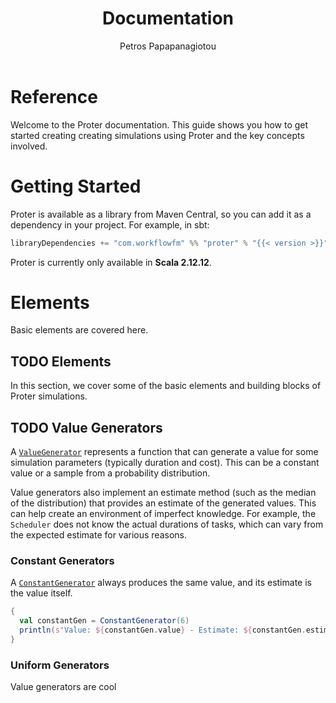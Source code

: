 #+TITLE: Documentation
#+AUTHOR: Petros Papapanagiotou
#+EMAIL: petros@workflowfm.com
#+OPTIONS: toc:nil email:t
#+EXCLUDE_TAGS: noexport
#+PROPERTY: header-args :results output drawer :session proter :exports both :eval no-export :dir ../../
#+HUGO_AUTO_SET_LASTMOD: t

#+HUGO_BASE_DIR: ../
#+HUGO_SECTION: docs

* Setup Amm :noexport:
#+BEGIN_SRC amm
import $ivy.`com.workflowfm:proter_2.12:0.7`, com.workflowfm.proter._
#+END_SRC

* Reference
  :PROPERTIES:
  :EXPORT_FILE_NAME: _index
  :EXPORT_HUGO_MENU: :menu "main" :weight 100
  :END:

Welcome to the Proter documentation. This guide shows you how to get started creating creating simulations using Proter and the key concepts involved.

@@hugo:{{< button "./getting-started/" "Get started" >}}@@

* Getting Started
  :PROPERTIES:
  :EXPORT_FILE_NAME: getting-started
  :EXPORT_HUGO_WEIGHT: 100
  :END:

Proter is available as a library from Maven Central, so you can add it as a dependency in your project. For example, in sbt:

#+BEGIN_SRC scala :eval no
libraryDependencies += "com.workflowfm" %% "proter" % "{{< version >}}"
#+END_SRC

Proter is currently only available in *Scala 2.12.12*.

* Elements
  :PROPERTIES:
  :EXPORT_HUGO_WEIGHT: 200
  :EXPORT_HUGO_SECTION*: elements
  :END:

  Basic elements are covered here.

** TODO Elements
  :PROPERTIES:
  :EXPORT_FILE_NAME: _index
  :END:

  In this section, we cover some of the basic elements and building blocks of Proter simulations.


** TODO Value Generators
   :PROPERTIES:
   :EXPORT_FILE_NAME: generators
   :EXPORT_HUGO_WEIGHT: 210
   :END:

   A [[../../../api/com/workflowfm/proter/ValueGenerator.html][~ValueGenerator~]] represents a function that can generate a value for some simulation parameters (typically duration and cost). This can be a constant value or a sample from a probability distribution.

   Value generators also implement an estimate method (such as the median of the distribution) that provides an estimate of the generated values. This can help create an environment of imperfect knowledge. For example, the ~Scheduler~ does not know the actual durations of tasks, which can vary from the expected estimate for various reasons.

*** Constant Generators
  A [[../../../api/com/workflowfm/proter/ConstantGenerator.html][~ConstantGenerator~]] always produces the same value, and its estimate is the value itself. 

#+BEGIN_SRC scala
  {
    val constantGen = ConstantGenerator(6)
    println(s"Value: ${constantGen.value} - Estimate: ${constantGen.estimate}")
  }
#+END_SRC    

#+RESULTS:
: Value: 6 - Estimate: 6

*** Uniform Generators
    Value generators are cool
